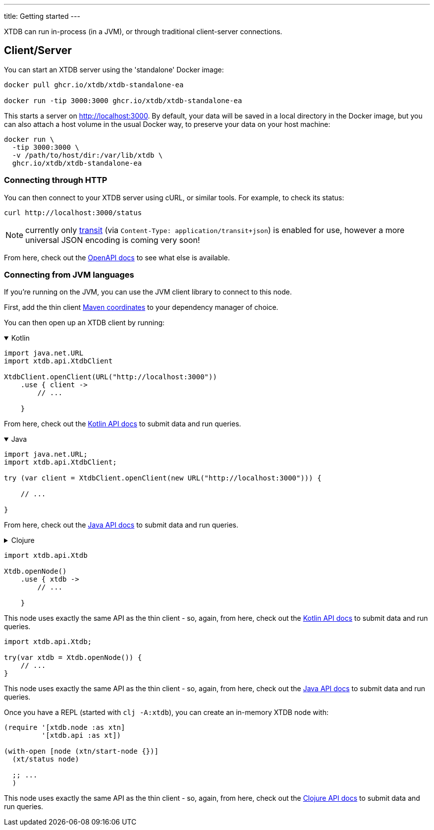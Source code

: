 ---
title: Getting started
---

XTDB can run in-process (in a JVM), or through traditional client-server connections.

== Client/Server

You can start an XTDB server using the 'standalone' Docker image:

[source,shell]
----
docker pull ghcr.io/xtdb/xtdb-standalone-ea

docker run -tip 3000:3000 ghcr.io/xtdb/xtdb-standalone-ea
----

This starts a server on http://localhost:3000.
By default, your data will be saved in a local directory in the Docker image, but you can also attach a host volume in the usual Docker way, to preserve your data on your host machine:

[source,sh]
----
docker run \
  -tip 3000:3000 \
  -v /path/to/host/dir:/var/lib/xtdb \
  ghcr.io/xtdb/xtdb-standalone-ea
----

=== Connecting through HTTP

You can then connect to your XTDB server using cURL, or similar tools.
For example, to check its status:

[source,shell]
----
curl http://localhost:3000/status
----

NOTE: currently only link:https://github.com/cognitect/transit-format[transit] (via `Content-Type: application/transit+json`) is enabled for use, however a more universal JSON encoding is coming very soon!

From here, check out the link:/drivers/openapi/index.html[OpenAPI docs] to see what else is available.

=== Connecting from JVM languages

If you're running on the JVM, you can use the JVM client library to connect to this node.

First, add the thin client link:/reference/main/drivers#_maven_artifacts_jvm[Maven coordinates] to your dependency manager of choice.

You can then open up an XTDB client by running:

.Kotlin
[%collapsible%open]
====
[source,kotlin]
----
import java.net.URL
import xtdb.api.XtdbClient

XtdbClient.openClient(URL("http://localhost:3000"))
    .use { client ->
        // ...

    }
----

From here, check out the link:/drivers/kotlin/index.html[Kotlin API docs^] to submit data and run queries.
====

.Java
[%collapsible%open]
====
[source,java]
----
import java.net.URL;
import xtdb.api.XtdbClient;

try (var client = XtdbClient.openClient(new URL("http://localhost:3000"))) {

    // ...

}
----

// TODO this currently links to the Kotlin docs until we've sorted out Dokka Javadoc
From here, check out the link:/drivers/kotlin/index.html[Java API docs^] to submit data and run queries.
====

.Clojure
[%collapsible]
====
Once you have a REPL (e.g. by running `clj`), you can connect to the XTDB node with:

[source,clojure]
----
(require '[xtdb.client :as xtc]
         '[xtdb.api :as xt])

(with-open [node (xtc/start-client "http://localhost:3000")]
  (xt/status node)

  ;; ...
  )
----

From here, check out the link:/drivers/clojure/index.html[Clojure API docs^] to submit data and run queries.

== In process (JVM/Clojure)

If you're running a JVM, you can also use XTDB directly, in-process.
In-process XTDB is particularly useful for testing and interactive development - you can start an in-memory node quickly and with little hassle, which makes it a great tool for unit tests and REPL experimentation.

First, ensure you are running JDK 17+ and then add the xtdb-core link:/reference/main/drivers#_maven_artifacts_jvm[Maven coordinates] to your dependency manager.

You'll also need to add the following JVM arguments to run Apache Arrow:

* `--add-opens=java.base/java.nio=ALL-UNNAMED`
* `-Dio.netty.tryReflectionSetAccessible=true"]}}}`

.Kotlin
[%collapsible%open]
====
[source,kotlin]
----
import xtdb.api.Xtdb

Xtdb.openNode()
    .use { xtdb ->
        // ...

    }
----

This node uses exactly the same API as the thin client - so, again, from here, check out the link:/drivers/kotlin/index.html[Kotlin API docs] to submit data and run queries.
====

.Java
[%collapsible%open]
====
[source,java]
----
import xtdb.api.Xtdb;

try(var xtdb = Xtdb.openNode()) {
    // ...
}
----

// TODO this currently links to the Kotlin docs until we've sorted out Dokka Javadoc
This node uses exactly the same API as the thin client - so, again, from here, check out the link:/drivers/kotlin/index.html[Java API docs] to submit data and run queries.
====

.Clojure
[%collapsible]
====
Once you have a REPL (started with `clj -A:xtdb`), you can create an in-memory XTDB node with:

[source,clojure]
----
(require '[xtdb.node :as xtn]
         '[xtdb.api :as xt])

(with-open [node (xtn/start-node {})]
  (xt/status node)

  ;; ...
  )
----

This node uses exactly the same API as the thin client - so, again, from here, check out the link:/drivers/clojure/index.html[Clojure API docs] to submit data and run queries.
====
